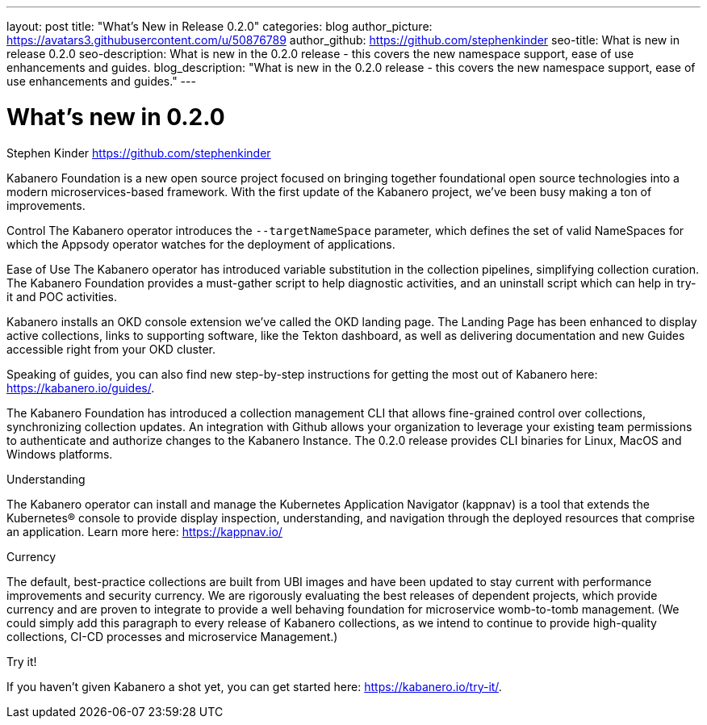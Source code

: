 ---
layout: post
title: "What's New in Release 0.2.0"
categories: blog
author_picture: https://avatars3.githubusercontent.com/u/50876789
author_github: https://github.com/stephenkinder
seo-title: What is new in release 0.2.0
seo-description: What is new in the 0.2.0 release - this covers the new namespace support, ease of use enhancements and guides.
blog_description: "What is new in the 0.2.0 release - this covers the new namespace support, ease of use enhancements and guides."
---

= What's new in 0.2.0
Stephen Kinder <https://github.com/stephenkinder>

Kabanero Foundation is a new open source project focused on bringing together foundational open source technologies into a modern microservices-based framework.   With the first update of the Kabanero project, we've been busy making a ton of improvements.  

Control
The Kabanero operator introduces the `--targetNameSpace` parameter, which defines the set of valid NameSpaces for which the Appsody operator watches for the deployment of applications.  

Ease of Use
The Kabanero operator has introduced variable substitution in the collection pipelines, simplifying collection curation.   The Kabanero Foundation provides a must-gather script to help diagnostic activities, and an uninstall script which can help in try-it and POC activities.

Kabanero installs an OKD console extension we've called the OKD landing page.   The Landing Page has been enhanced to display active collections, links to supporting software, like the Tekton dashboard, as well as delivering documentation and new Guides accessible right from your OKD cluster.

Speaking of guides, you can also find new step-by-step instructions for getting the most out of Kabanero here: https://kabanero.io/guides/.

The Kabanero Foundation has introduced a collection management CLI that allows fine-grained control over collections, synchronizing collection updates.  An integration with Github allows your organization to leverage your existing team permissions to authenticate and authorize changes to the Kabanero Instance.  The 0.2.0 release provides CLI binaries for Linux, MacOS and Windows platforms.


Understanding

The Kabanero operator can install and manage the Kubernetes Application Navigator (kappnav) is a tool that extends the Kubernetes® console to provide display inspection, understanding, and navigation through the deployed resources that comprise an application.  Learn more here: https://kappnav.io/


Currency

The default, best-practice collections are built from UBI images and have been updated to stay current with performance improvements and security currency.   We are rigorously evaluating the best releases of dependent projects, which provide currency and are proven to integrate to provide a well behaving foundation for microservice womb-to-tomb management.   (We could simply add this paragraph to every release of Kabanero collections, as we intend to continue to provide high-quality collections, CI-CD processes and microservice Management.)

Try it!

If you haven’t given Kabanero a shot yet, you can get started here: https://kabanero.io/try-it/.

